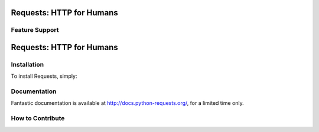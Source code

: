 Requests: HTTP for Humans
=========================



Feature Support
---------------
Requests: HTTP for Humans
=========================

Installation
------------

To install Requests, simply:


Documentation
-------------

Fantastic documentation is available at http://docs.python-requests.org/, for a limited time only.


How to Contribute
-----------------


